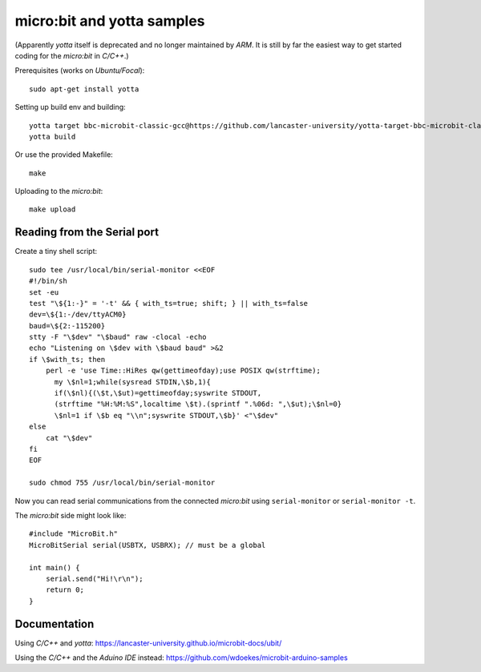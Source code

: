 micro:bit and yotta samples
===========================

(Apparently *yotta* itself is deprecated and no longer maintained by
*ARM*. It is still by far the easiest way to get started coding for the
*micro:bit* in *C/C++*.)

Prerequisites (works on *Ubuntu/Focal*)::

    sudo apt-get install yotta

Setting up build env and building::

    yotta target bbc-microbit-classic-gcc@https://github.com/lancaster-university/yotta-target-bbc-microbit-classic-gcc
    yotta build

Or use the provided Makefile::

    make

Uploading to the *micro:bit*::

    make upload


Reading from the Serial port
----------------------------

Create a tiny shell script::

    sudo tee /usr/local/bin/serial-monitor <<EOF
    #!/bin/sh
    set -eu
    test "\${1:-}" = '-t' && { with_ts=true; shift; } || with_ts=false
    dev=\${1:-/dev/ttyACM0}
    baud=\${2:-115200}
    stty -F "\$dev" "\$baud" raw -clocal -echo
    echo "Listening on \$dev with \$baud baud" >&2
    if \$with_ts; then
        perl -e 'use Time::HiRes qw(gettimeofday);use POSIX qw(strftime);
          my \$nl=1;while(sysread STDIN,\$b,1){
          if(\$nl){(\$t,\$ut)=gettimeofday;syswrite STDOUT,
          (strftime "%H:%M:%S",localtime \$t).(sprintf ".%06d: ",\$ut);\$nl=0}
          \$nl=1 if \$b eq "\\n";syswrite STDOUT,\$b}' <"\$dev"
    else
        cat "\$dev"
    fi
    EOF

    sudo chmod 755 /usr/local/bin/serial-monitor

Now you can read serial communications from the connected *micro:bit*
using ``serial-monitor`` or ``serial-monitor -t``.

The *micro:bit* side might look like::

    #include "MicroBit.h"
    MicroBitSerial serial(USBTX, USBRX); // must be a global

    int main() {
        serial.send("Hi!\r\n");
        return 0;
    }


Documentation
-------------

Using *C/C++* and *yotta*:
`<https://lancaster-university.github.io/microbit-docs/ubit/>`_

Using the *C/C++* and the *Aduino IDE* instead:
`<https://github.com/wdoekes/microbit-arduino-samples>`_
